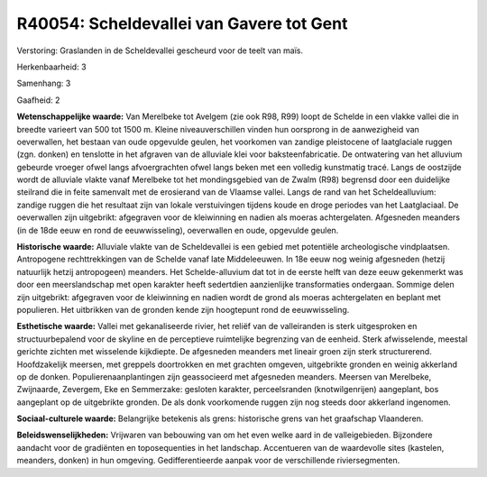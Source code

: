 R40054: Scheldevallei van Gavere tot Gent
=========================================

Verstoring:
Graslanden in de Scheldevallei gescheurd voor de teelt van maïs.

Herkenbaarheid: 3

Samenhang: 3

Gaafheid: 2

**Wetenschappelijke waarde:**
Van Merelbeke tot Avelgem (zie ook R98, R99) loopt de Schelde in een
vlakke vallei die in breedte varieert van 500 tot 1500 m. Kleine
niveauverschillen vinden hun oorsprong in de aanwezigheid van
oeverwallen, het bestaan van oude opgevulde geulen, het voorkomen van
zandige pleistocene of laatglaciale ruggen (zgn. donken) en tenslotte in
het afgraven van de alluviale klei voor baksteenfabricatie. De
ontwatering van het alluvium gebeurde vroeger ofwel langs afvoergrachten
ofwel langs beken met een volledig kunstmatig tracé. Langs de oostzijde
wordt de alluviale vlakte vanaf Merelbeke tot het mondingsgebied van de
Zwalm (R98) begrensd door een duidelijke steilrand die in feite
samenvalt met de erosierand van de Vlaamse vallei. Langs de rand van het
Scheldealluvium: zandige ruggen die het resultaat zijn van lokale
verstuivingen tijdens koude en droge periodes van het Laatglaciaal. De
oeverwallen zijn uitgebrikt: afgegraven voor de kleiwinning en nadien
als moeras achtergelaten. Afgesneden meanders (in de 18de eeuw en rond
de eeuwwisseling), oeverwallen en oude, opgevulde geulen.

**Historische waarde:**
Alluviale vlakte van de Scheldevallei is een gebied met potentiële
archeologische vindplaatsen. Antropogene rechttrekkingen van de Schelde
vanaf late Middeleeuwen. In 18e eeuw nog weinig afgesneden (hetzij
natuurlijk hetzij antropogeen) meanders. Het Schelde-alluvium dat tot in
de eerste helft van deze eeuw gekenmerkt was door een meerslandschap met
open karakter heeft sedertdien aanzienlijke transformaties ondergaan.
Sommige delen zijn uitgebrikt: afgegraven voor de kleiwinning en nadien
wordt de grond als moeras achtergelaten en beplant met populieren. Het
uitbrikken van de gronden kende zijn hoogtepunt rond de eeuwwisseling.

**Esthetische waarde:**
Vallei met gekanaliseerde rivier, het reliëf van de valleiranden is
sterk uitgesproken en structuurbepalend voor de skyline en de
perceptieve ruimtelijke begrenzing van de eenheid. Sterk afwisselende,
meestal gerichte zichten met wisselende kijkdiepte. De afgesneden
meanders met lineair groen zijn sterk structurerend. Hoofdzakelijk
meersen, met greppels doortrokken en met grachten omgeven, uitgebrikte
gronden en weinig akkerland op de donken. Populierenaanplantingen zijn
geassocieerd met afgesneden meanders. Meersen van Merelbeke, Zwijnaarde,
Zevergem, Eke en Semmerzake: gesloten karakter, perceelsranden
(knotwilgenrijen) aangeplant, bos aangeplant op de uitgebrikte gronden.
De als donk voorkomende ruggen zijn nog steeds door akkerland ingenomen.

**Sociaal-culturele waarde:**
Belangrijke betekenis als grens: historische grens van het graafschap
Vlaanderen.



**Beleidswenselijkheden:**
Vrijwaren van bebouwing van om het even welke aard in de
valleigebieden. Bijzondere aandacht voor de gradiënten en toposequenties
in het landschap. Accentueren van de waardevolle sites (kastelen,
meanders, donken) in hun omgeving. Gedifferentieerde aanpak voor de
verschillende riviersegmenten.
